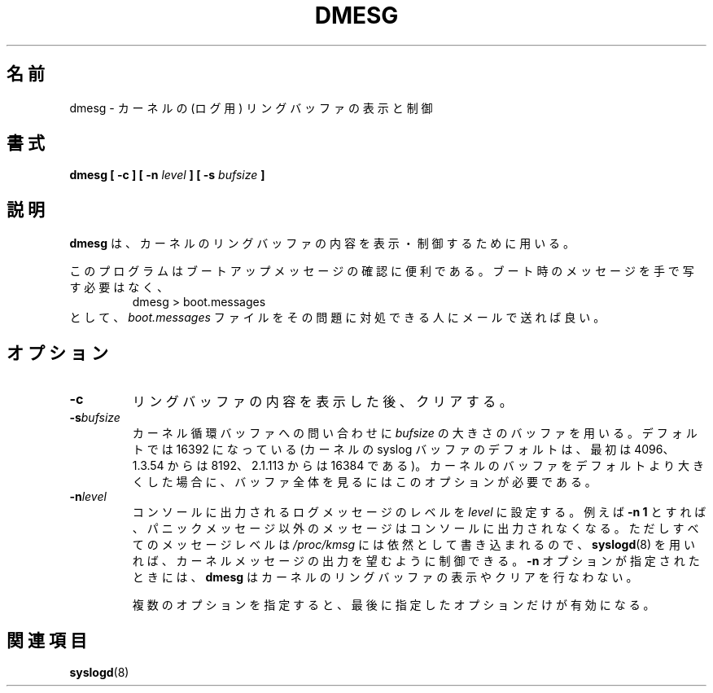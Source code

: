 .\" Copyright 1993 Rickard E. Faith (faith@cs.unc.edu)
.\" May be distributed under the GNU General Public License
.\"
.\" Japanese Version Copyright (c) 1997 Koso Fukuba
.\"         all rights reserved.
.\" Translated Mon Jan 27 12:00:00 JST 1997
.\"         by Koso Fukuba <koso@ga2.so-net.or.jp>
.\" Updated & Modified Thu Oct 7 1999
.\"         by NAKANO Takeo <nakano@apm.seikei.ac.jp>
.\" Updated Mon Aug 20 JST 2001 by Kentaro Shirakata <argrath@ub32.org>
.\"
.\"WORD:	ring buffer	リングバッファ
.TH DMESG 8 
.\"O .SH NAME
.\"O dmesg \- print or control the kernel ring buffer
.SH 名前
dmesg \- カーネルの (ログ用) リングバッファの表示と制御
.\"O .SH SYNOPSIS
.SH 書式
.BI "dmesg [ \-c ] [ \-n " level " ] [ \-s " bufsize " ]"
.\"O .SH DESCRIPTION
.SH 説明
.\"O .B dmesg
.\"O is used to examine or control the kernel ring buffer.
.B dmesg
は、カーネルのリングバッファの内容を表示・制御するために用いる。

.\"O The program helps users to print out their bootup messages.  Instead of
.\"O copying the messages by hand, the user need only:
このプログラムはブートアップメッセージの確認に便利である。
ブート時のメッセージを手で写す必要はなく、
.RS
dmesg > boot.messages
.RE
.\"O and mail the
.\"O .I boot.messages
.\"O file to whoever can debug their problem.
として、
.I boot.messages
ファイルをその問題に対処できる人にメールで送れば良い。
.\"O .SH OPTIONS
.SH オプション
.TP
.B \-c
.\"O Clear the ring buffer contents after printing.
リングバッファの内容を表示した後、クリアする。
.TP
.BI \-s bufsize
.\"O Use a buffer of size
.\"O .I bufsize
.\"O to query the kernel ring buffer.  This is 16392 by default.
.\"O (The default kernel syslog buffer size was 4096
.\"O at first, 8192 since 1.3.54, 16384 since 2.1.113.)
カーネル循環バッファへの問い合わせに
.I bufsize
の大きさのバッファを用いる。デフォルトでは 16392 になっている
(カーネルの syslog バッファのデフォルトは、最初は 4096、
1.3.54 からは 8192、2.1.113 からは 16384 である)。
.\"O If you have set the kernel buffer to be larger than the default
.\"O then this option can be used to view the entire buffer.
カーネルのバッファをデフォルトより大きくした場合に、
バッファ全体を見るにはこのオプションが必要である。
.TP
.BI \-n level
.\"O Set the
.\"O .I level
.\"O at which logging of messages is done to the console.  For example,
.\"O .B \-n 1
.\"O prevents all messages, expect panic messages, from appearing on the
.\"O console.  All levels of messages are still written to
.\"O .IR /proc/kmsg ,
.\"O so
.\"O .BR syslogd (8)
.\"O can still be used to control exactly where kernel messages appear.  When
.\"O the
.\"O .B \-n
.\"O option is used,
.\"O .B dmesg
.\"O will
.\"O .I not
.\"O print or clear the kernel ring buffer.
コンソールに出力されるログメッセージのレベルを
.I level
に設定する。例えば
.B \-n 1
とすれば、パニックメッセージ以外のメッセージはコンソールに
出力されなくなる。ただしすべてのメッセージレベルは
.I /proc/kmsg
には依然として書き込まれるので、
.BR syslogd (8)
を用いれば、カーネルメッセージの出力を望むように制御できる。
.B \-n
オプションが指定されたときには、
.B dmesg
はカーネルのリングバッファの表示やクリアを行なわない。

.\"O When both options are used, only the last option on the command line will
.\"O have an effect.
複数のオプションを指定すると、最後に指定したオプションだけが有効になる。
.\"O .SH SEE ALSO
.SH 関連項目
.BR syslogd (8)
.\"O .\" .SH AUTHOR
.\" .SH 著者
.\" Theodore Ts'o (tytso@athena.mit.edu)
